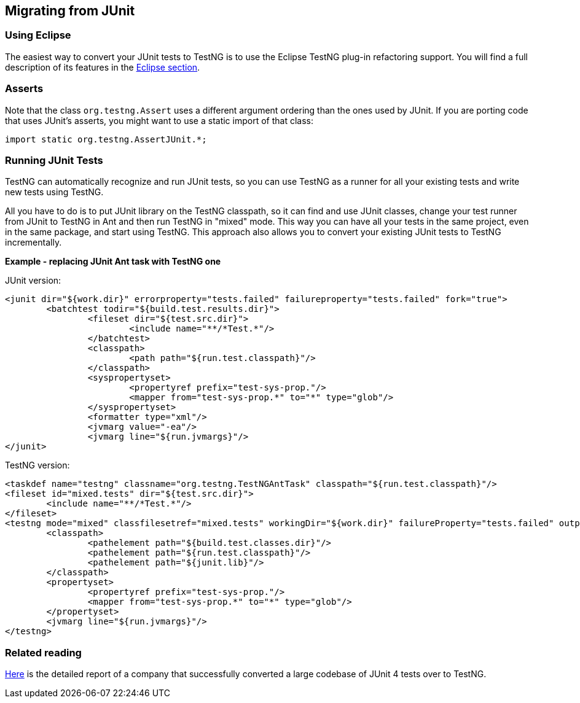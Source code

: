 == Migrating from JUnit

=== Using Eclipse

The easiest way to convert your JUnit tests to TestNG is to use the Eclipse TestNG plug-in refactoring support. You will find a full description of its features in the https://testng.org/doc/eclipse.html#eclipse-quickfix[Eclipse section].

=== Asserts

Note that the class `org.testng.Assert` uses a different argument ordering than the ones used by JUnit. If you are porting code that uses JUnit's asserts, you might want to use a static import of that class:

[source,java]

----
import static org.testng.AssertJUnit.*;
----

=== Running JUnit Tests

TestNG can automatically recognize and run JUnit tests, so you can use TestNG as a runner for all your existing tests and write new tests using TestNG.

All you have to do is to put JUnit library on the TestNG classpath, so it can find and use JUnit classes, change your test runner from JUnit to TestNG in Ant and then run TestNG in "mixed" mode. This way you can have all your tests in the same project, even in the same package, and start using TestNG. This approach also allows you to convert your existing JUnit tests to TestNG incrementally.

*Example - replacing JUnit Ant task with TestNG one*

JUnit version:

[source, xml]

----
<junit dir="${work.dir}" errorproperty="tests.failed" failureproperty="tests.failed" fork="true">
	<batchtest todir="${build.test.results.dir}">
		<fileset dir="${test.src.dir}">
			<include name="**/*Test.*"/>
		</batchtest>
		<classpath>
			<path path="${run.test.classpath}"/>
		</classpath>
		<syspropertyset>
			<propertyref prefix="test-sys-prop."/>
			<mapper from="test-sys-prop.*" to="*" type="glob"/>
		</syspropertyset>
		<formatter type="xml"/>
		<jvmarg value="-ea"/>
		<jvmarg line="${run.jvmargs}"/>
</junit>
----

TestNG version:

[source, xml]

----
<taskdef name="testng" classname="org.testng.TestNGAntTask" classpath="${run.test.classpath}"/>
<fileset id="mixed.tests" dir="${test.src.dir}">
	<include name="**/*Test.*"/>
</fileset>
<testng mode="mixed" classfilesetref="mixed.tests" workingDir="${work.dir}" failureProperty="tests.failed" outputdir="${build.test.results.dir}">
	<classpath>
		<pathelement path="${build.test.classes.dir}"/>
		<pathelement path="${run.test.classpath}"/>
		<pathelement path="${junit.lib}"/>
	</classpath>
	<propertyset>
		<propertyref prefix="test-sys-prop."/>
		<mapper from="test-sys-prop.*" to="*" type="glob"/>
	</propertyset>
	<jvmarg line="${run.jvmargs}"/>
</testng>
----

=== Related reading

https://web.archive.org/web/20150214034607/http://developers.opengamma.com/blog/2011/04/04/converting-opengamma-junit-testng[Here] is the detailed report of a company that successfully converted a large codebase of JUnit 4 tests over to TestNG.

